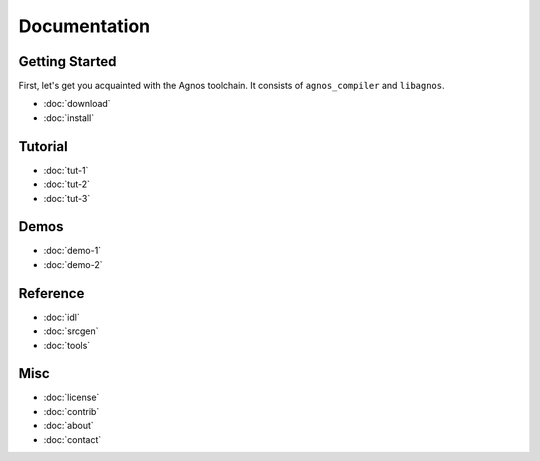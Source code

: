 Documentation
=============

Getting Started
---------------
First, let's get you acquainted with the Agnos toolchain. It consists of
``agnos_compiler`` and ``libagnos``.

* :doc:`download`
* :doc:`install`

Tutorial
--------
* :doc:`tut-1`
* :doc:`tut-2`
* :doc:`tut-3`

Demos
-----
* :doc:`demo-1`
* :doc:`demo-2`

Reference
---------
* :doc:`idl`
* :doc:`srcgen`
* :doc:`tools`

Misc
----
* :doc:`license`
* :doc:`contrib`
* :doc:`about`
* :doc:`contact`
